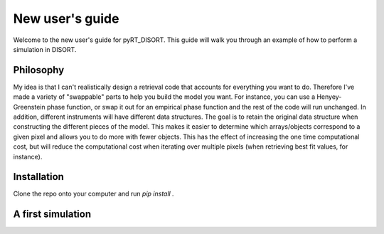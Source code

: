 ****************
New user's guide
****************

Welcome to the new user's guide for pyRT_DISORT. This guide will walk you
through an example of how to perform a simulation in DISORT.

##########
Philosophy
##########
My idea is that I can't realistically design a retrieval code that accounts for
everything you want to do. Therefore I've made a variety of "swappable" parts
to help you build the model you want. For instance, you can use a
Henyey-Greenstein phase function, or swap it out for an empirical phase function
and the rest of the code will run unchanged. In addition, different instruments
will have different data structures. The goal is to retain the original
data structure when constructing the different pieces of the model. This makes
it easier to determine which arrays/objects correspond to a given pixel and
allows you to do more with fewer objects. This has the effect of increasing the
one time computational cost, but will reduce the computational cost when
iterating over multiple pixels (when retrieving best fit values, for instance).

############
Installation
############
Clone the repo onto your computer and run `pip install .`

##################
A first simulation
##################
